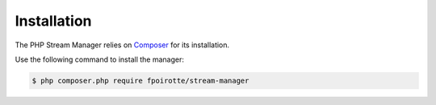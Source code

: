 Installation
============

The PHP Stream Manager relies on `Composer <https://getcomposer.org/>`_ for its installation.

Use the following command to install the manager:

..  sourcecode:: bash

    $ php composer.php require fpoirotte/stream-manager

.. vim: ts=4 et
